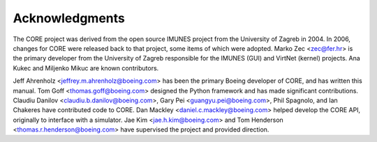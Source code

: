 .. This file is part of the CORE Manual
   (c)2012 the Boeing Company

.. _Acknowledgements:

***************
Acknowledgments
***************

The CORE project was derived from the open source IMUNES project from the
University of Zagreb in 2004. In 2006, changes for CORE were released back to
that project, some items of which were adopted. Marko Zec <zec@fer.hr> is the
primary developer from the University of Zagreb responsible for the IMUNES
(GUI) and VirtNet (kernel) projects. Ana Kukec and Miljenko Mikuc are known
contributors.

Jeff Ahrenholz <jeffrey.m.ahrenholz@boeing.com> has been the primary Boeing
developer of CORE, and has written this manual. Tom Goff
<thomas.goff@boeing.com> designed the Python framework and has made significant
contributions. Claudiu Danilov <claudiu.b.danilov@boeing.com>, Gary Pei
<guangyu.pei@boeing.com>, Phil Spagnolo, and Ian Chakeres have contributed code
to CORE. Dan Mackley <daniel.c.mackley@boeing.com> helped develop the CORE API,
originally to interface with a simulator. Jae Kim <jae.h.kim@boeing.com> and
Tom Henderson <thomas.r.henderson@boeing.com> have supervised the project and
provided direction.


